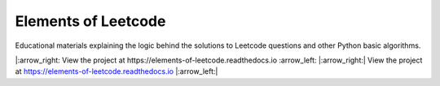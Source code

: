 Elements of Leetcode
====================

Educational materials explaining the logic behind the solutions to Leetcode 
questions and other Python basic algorithms.

|:arrow_right: View the project at https://elements-of-leetcode.readthedocs.io :arrow_left:
|:arrow_right:| View the project at https://elements-of-leetcode.readthedocs.io |:arrow_left:|
